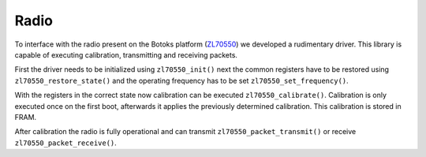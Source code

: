 Radio
==========

To interface with the radio present on the Botoks platform (`ZL70550 <https://www.microsemi.com/product-directory/sub-ghz-radio-transceivers/3928-zl70550>`__) we developed a
rudimentary driver. This library is capable of executing calibration,
transmitting and receiving packets.

First the driver needs to be initialized using ``zl70550_init()`` next the
common registers have to be restored using ``zl70550_restore_state()`` and
the operating frequency has to be set ``zl70550_set_frequency()``.

With the registers in the correct state now calibration can be executed
``zl70550_calibrate()``.
Calibration is only executed once on the first boot, afterwards it applies the
previously determined calibration. This calibration is stored in FRAM.

After calibration the radio is fully operational and can transmit
``zl70550_packet_transmit()``  or receive ``zl70550_packet_receive()``.

.. doxygengroup:: ZL70550
   :project: botoks
   :content-only:

